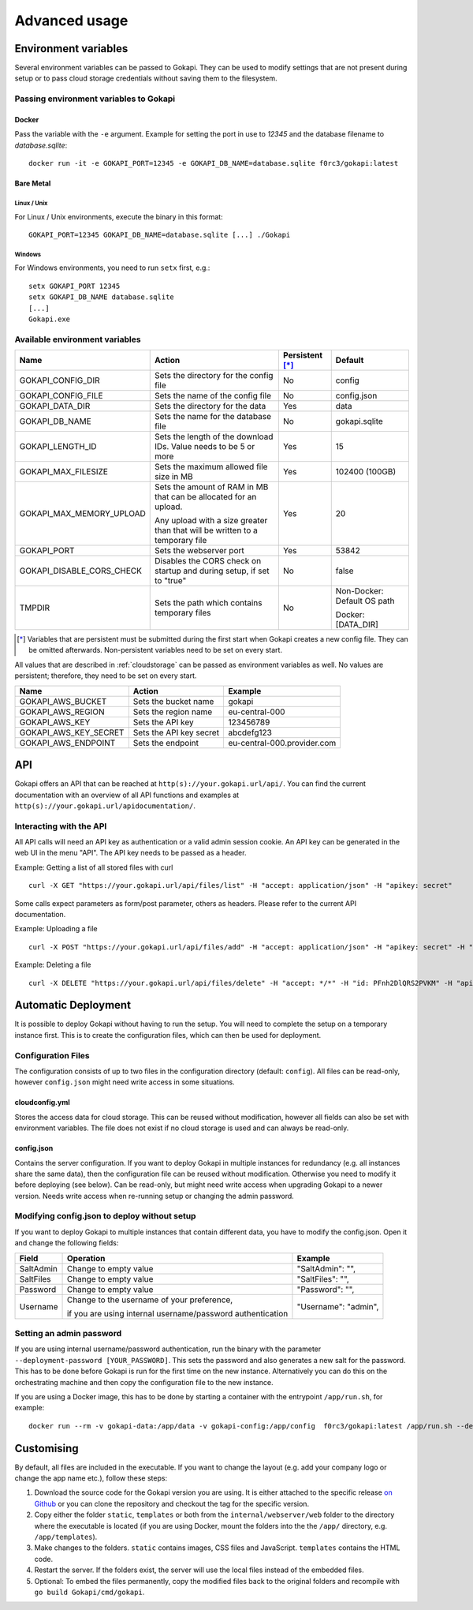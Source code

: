 .. _advanced:

================
Advanced usage
================

.. _envvar:

********************************
Environment variables
********************************

Several environment variables can be passed to Gokapi. They can be used to modify settings that are not present during setup or to pass cloud storage credentials without saving them to the filesystem.


.. _passingenv:

Passing environment variables to Gokapi
=========================================


Docker
------

Pass the variable with the ``-e`` argument. Example for setting the port in use to *12345* and the database filename to *database.sqlite*:
::

 docker run -it -e GOKAPI_PORT=12345 -e GOKAPI_DB_NAME=database.sqlite f0rc3/gokapi:latest


Bare Metal
----------

Linux / Unix
"""""""""""""

For Linux / Unix environments, execute the binary in this format:
::

  GOKAPI_PORT=12345 GOKAPI_DB_NAME=database.sqlite [...] ./Gokapi

Windows
""""""""

For Windows environments, you need to run ``setx`` first, e.g.:
::

  setx GOKAPI_PORT 12345
  setx GOKAPI_DB_NAME database.sqlite
  [...]
  Gokapi.exe




Available environment variables
==================================


+---------------------------+------------------------------------------------------------------------------+-----------------+-----------------------------+
| Name                      | Action                                                                       | Persistent [*]_ | Default                     |
+===========================+==============================================================================+=================+=============================+
| GOKAPI_CONFIG_DIR         | Sets the directory for the config file                                       | No              | config                      |
+---------------------------+------------------------------------------------------------------------------+-----------------+-----------------------------+
| GOKAPI_CONFIG_FILE        | Sets the name of the config file                                             | No              | config.json                 |
+---------------------------+------------------------------------------------------------------------------+-----------------+-----------------------------+
| GOKAPI_DATA_DIR           | Sets the directory for the data                                              | Yes             | data                        |
+---------------------------+------------------------------------------------------------------------------+-----------------+-----------------------------+
| GOKAPI_DB_NAME            | Sets the name for the database file                                          | No              | gokapi.sqlite               |
+---------------------------+------------------------------------------------------------------------------+-----------------+-----------------------------+
| GOKAPI_LENGTH_ID          | Sets the length of the download IDs. Value needs to be 5 or more             | Yes             | 15                          |
+---------------------------+------------------------------------------------------------------------------+-----------------+-----------------------------+
| GOKAPI_MAX_FILESIZE       | Sets the maximum allowed file size in MB                                     | Yes             | 102400 (100GB)              |
+---------------------------+------------------------------------------------------------------------------+-----------------+-----------------------------+
| GOKAPI_MAX_MEMORY_UPLOAD  | Sets the amount of RAM in MB that can be allocated for an upload.            | Yes             | 20                          |
|                           |                                                                              |                 |                             |
|                           | Any upload with a size greater than that will be written to a temporary file |                 |                             |
+---------------------------+------------------------------------------------------------------------------+-----------------+-----------------------------+
| GOKAPI_PORT               | Sets the webserver port                                                      | Yes             | 53842                       |
+---------------------------+------------------------------------------------------------------------------+-----------------+-----------------------------+
| GOKAPI_DISABLE_CORS_CHECK | Disables the CORS check on startup and during setup, if set to "true"        | No              | false                       |
+---------------------------+------------------------------------------------------------------------------+-----------------+-----------------------------+
| TMPDIR                    | Sets the path which contains temporary files                                 | No              | Non-Docker: Default OS path |
|                           |                                                                              |                 |                             |
|                           |                                                                              |                 | Docker:     [DATA_DIR]      |
+---------------------------+------------------------------------------------------------------------------+-----------------+-----------------------------+


.. [*] Variables that are persistent must be submitted during the first start when Gokapi creates a new config file. They can be omitted afterwards. Non-persistent variables need to be set on every start.



All values that are described in :ref:`cloudstorage` can be passed as environment variables as well. No values are persistent; therefore, they need to be set on every start.

+-----------------------+-------------------------+-----------------------------+
| Name                  | Action                  | Example                     |
+=======================+=========================+=============================+
| GOKAPI_AWS_BUCKET     | Sets the bucket name    | gokapi                      |
+-----------------------+-------------------------+-----------------------------+
| GOKAPI_AWS_REGION     | Sets the region name    | eu-central-000              |
+-----------------------+-------------------------+-----------------------------+
| GOKAPI_AWS_KEY        | Sets the API key        | 123456789                   |
+-----------------------+-------------------------+-----------------------------+
| GOKAPI_AWS_KEY_SECRET | Sets the API key secret | abcdefg123                  |
+-----------------------+-------------------------+-----------------------------+
| GOKAPI_AWS_ENDPOINT   | Sets the endpoint       | eu-central-000.provider.com |
+-----------------------+-------------------------+-----------------------------+


.. _api:


********************************
API
********************************

Gokapi offers an API that can be reached at ``http(s)://your.gokapi.url/api/``. You can find the current documentation with an overview of all API functions and examples at ``http(s)://your.gokapi.url/apidocumentation/``.


Interacting with the API
============================


All API calls will need an API key as authentication or a valid admin session cookie. An API key can be generated in the web UI in the menu "API". The API key needs to be passed as a header.

Example: Getting a list of all stored files with curl
::

 curl -X GET "https://your.gokapi.url/api/files/list" -H "accept: application/json" -H "apikey: secret"

Some calls expect parameters as form/post parameter, others as headers. Please refer to the current API documentation.

Example: Uploading a file
::

 curl -X POST "https://your.gokapi.url/api/files/add" -H "accept: application/json" -H "apikey: secret" -H "Content-Type: multipart/form-data" -F "allowedDownloads=1" -F "expiryDays=5" -F "password=" -F "file=@yourfile.dat"

Example: Deleting a file
::

 curl -X DELETE "https://your.gokapi.url/api/files/delete" -H "accept: */*" -H "id: PFnh2DlQRS2PVKM" -H "apikey: secret"




********************************
Automatic Deployment
********************************

It is possible to deploy Gokapi without having to run the setup. You will need to complete the setup on a temporary instance first. This is to create the configuration files, which can then be used for deployment.


Configuration Files
============================


The configuration consists of up to two files in the configuration directory (default: ``config``). All files can be read-only, however ``config.json`` might need write access in some situations.

cloudconfig.yml
------------------------

Stores the access data for cloud storage. This can be reused without modification, however all fields can also be set with environment variables. The file does not exist if no cloud storage is used and can always be read-only.


config.json
------------------------

Contains the server configuration. If you want to deploy Gokapi in multiple instances for redundancy  (e.g. all instances share the same data), then the configuration file can be reused without modification. Otherwise you need to modify it before deploying (see below). Can be read-only, but might need write access when upgrading Gokapi to a newer version. Needs write access when re-running setup or changing the admin password.


Modifying config.json to deploy without setup
====================================================

If you want to deploy Gokapi to multiple instances that contain different data, you have to modify the config.json. Open it and change the following fields:

+-----------+------------------------------------------------------------+----------------------+
| Field     | Operation                                                  | Example              |
+===========+============================================================+======================+
| SaltAdmin | Change to empty value                                      | "SaltAdmin": "",     |
+-----------+------------------------------------------------------------+----------------------+
| SaltFiles | Change to empty value                                      | "SaltFiles": "",     |
+-----------+------------------------------------------------------------+----------------------+
| Password  | Change to empty value                                      | "Password": "",      |
+-----------+------------------------------------------------------------+----------------------+
| Username  | Change to the username of your preference,                 | "Username": "admin", |
|           |                                                            |                      |
|           | if you are using internal username/password authentication |                      |
+-----------+------------------------------------------------------------+----------------------+

Setting an admin password
====================================================

If you are using internal username/password authentication, run the binary with the parameter ``--deployment-password [YOUR_PASSWORD]``. This sets the password and also generates a new salt for the password. This has to be done before Gokapi is run for the first time on the new instance. Alternatively you can do this on the orchestrating machine and then copy the configuration file to the new instance.

If you are using a Docker image, this has to be done by starting a container with the entrypoint ``/app/run.sh``, for example: ::

 docker run --rm -v gokapi-data:/app/data -v gokapi-config:/app/config  f0rc3/gokapi:latest /app/run.sh --deployment-password newPassword


********************************
Customising
********************************

By default, all files are included in the executable. If you want to change the layout (e.g. add your company logo or change the app name etc.), follow these steps:

1. Download the source code for the Gokapi version you are using. It is either attached to the specific release  `on Github <https://github.com/Forceu/Gokapi/releases>`_ or you can clone the repository and checkout the tag for the specific version.
2. Copy either the folder ``static``, ``templates`` or both from the ``internal/webserver/web`` folder to the directory where the executable is located (if you are using Docker, mount the folders into the the ``/app/`` directory, e.g. ``/app/templates``).
3. Make changes to the folders. ``static`` contains images, CSS files and JavaScript. ``templates`` contains the HTML code.
4. Restart the server. If the folders exist, the server will use the local files instead of the embedded files.
5. Optional: To embed the files permanently, copy the modified files back to the original folders and recompile with ``go build Gokapi/cmd/gokapi``.
